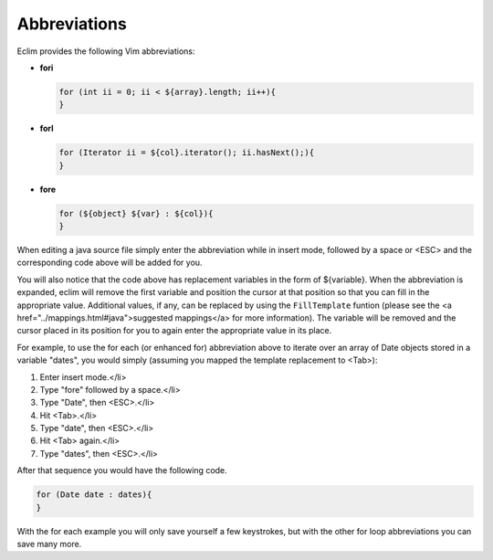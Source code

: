 .. Copyright (C) 2005 - 2008  Eric Van Dewoestine

   This program is free software: you can redistribute it and/or modify
   it under the terms of the GNU General Public License as published by
   the Free Software Foundation, either version 3 of the License, or
   (at your option) any later version.

   This program is distributed in the hope that it will be useful,
   but WITHOUT ANY WARRANTY; without even the implied warranty of
   MERCHANTABILITY or FITNESS FOR A PARTICULAR PURPOSE.  See the
   GNU General Public License for more details.

   You should have received a copy of the GNU General Public License
   along with this program.  If not, see <http://www.gnu.org/licenses/>.

.. _vim/java/abbreviations:

Abbreviations
=============

Eclim provides the following Vim abbreviations\:

- **fori**

  .. code-block:: java

    for (int ii = 0; ii < ${array}.length; ii++){
    }

- **forI**

  .. code-block:: java

    for (Iterator ii = ${col}.iterator(); ii.hasNext();){
    }

- **fore**

  .. code-block:: java

    for (${object} ${var} : ${col}){
    }

When editing a java source file simply enter the abbreviation while in insert
mode, followed by a space or <ESC> and the corresponding code above will be
added for you.

You will also notice that the code above has replacement variables in the form
of ${variable}.  When the abbreviation is expanded, eclim will remove the first
variable and position the cursor at that position so that you can fill in the
appropriate value.  Additional values, if any, can be replaced by using the
``FillTemplate`` funtion (please see the <a
href="../mappings.html#java">suggested mappings</a> for more information). The
variable will be removed and the cursor placed in its position for you to again
enter the appropriate value in its place.

For example, to use the for each (or enhanced for) abbreviation above to iterate
over an array of Date objects stored in a variable "dates", you would simply
(assuming you mapped the template replacement to <Tab>)\:

#. Enter insert mode.</li>
#. Type "fore" followed by a space.</li>
#. Type "Date", then <ESC>.</li>
#. Hit <Tab>.</li>
#. Type "date", then <ESC>.</li>
#. Hit <Tab> again.</li>
#. Type "dates", then <ESC>.</li>

After that sequence you would have the following code.

.. code-block:: java

  for (Date date : dates){
  }

With the for each example you will only save yourself a few keystrokes, but with
the other for loop abbreviations you can save many more.
